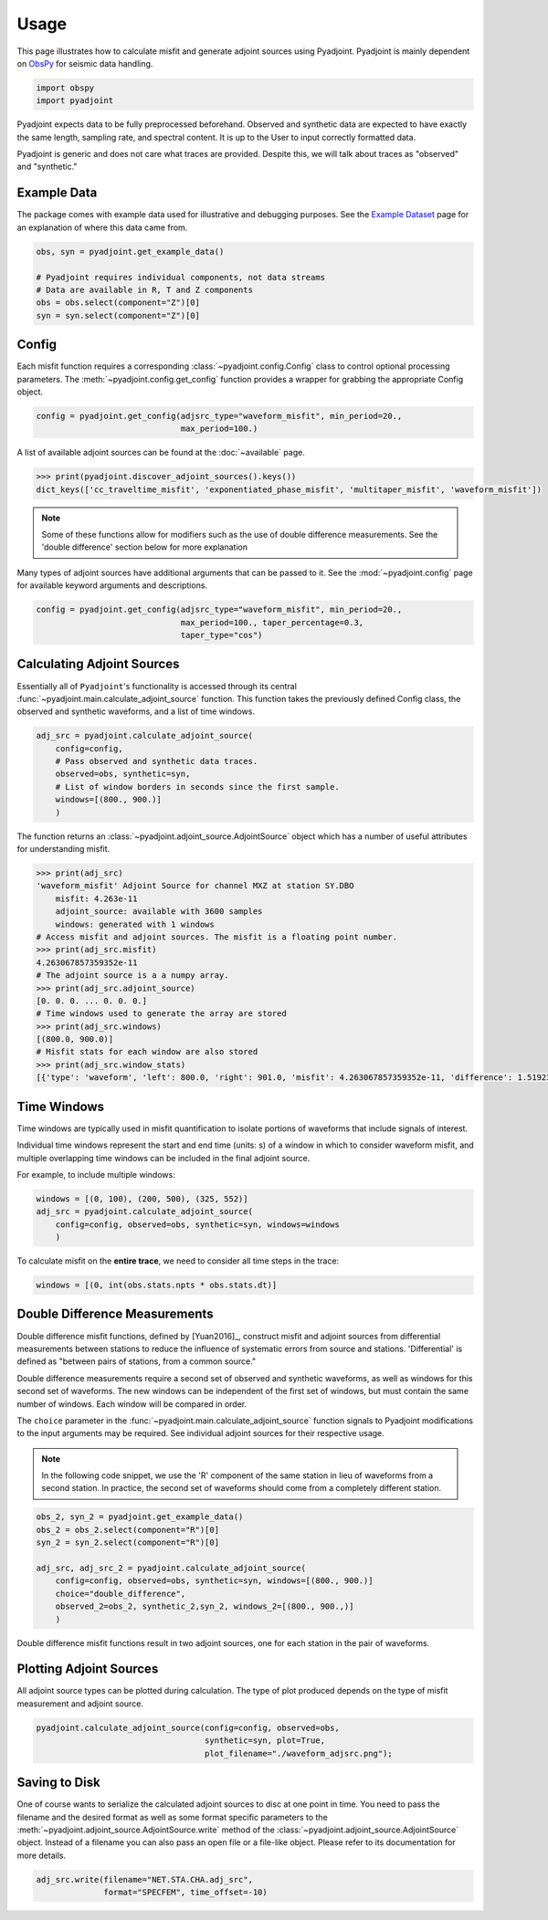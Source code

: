Usage
=====

This page illustrates how to calculate misfit and generate adjoint sources
using Pyadjoint. Pyadjoint is mainly dependent on
`ObsPy <https://docs.obspy.org/>`__ for seismic data handling.

.. code:: python

    import obspy
    import pyadjoint

Pyadjoint expects data to be fully preprocessed beforehand. Observed and
synthetic data are expected to have exactly the same length, sampling rate, and
spectral content. It is up to the User to input correctly formatted data.

Pyadjoint is generic and does not care what traces are provided. Despite this,
we will talk about traces as "observed" and "synthetic."

Example Data
~~~~~~~~~~~~

The package comes with example data used for illustrative and debugging
purposes. See the `Example Dataset <example_dataset.html>`__ page for an
explanation of where this data came from.


.. code:: python

    obs, syn = pyadjoint.get_example_data()

    # Pyadjoint requires individual components, not data streams
    # Data are available in R, T and Z components
    obs = obs.select(component="Z")[0]
    syn = syn.select(component="Z")[0]

Config
~~~~~~

Each misfit function requires a corresponding :class:`~pyadjoint.config.Config`
class to control optional processing parameters. The
:meth:`~pyadjoint.config.get_config` function provides a wrapper for grabbing
the appropriate Config object.

.. code:: python

    config = pyadjoint.get_config(adjsrc_type="waveform_misfit", min_period=20.,
                                  max_period=100.)

A list of available adjoint sources can be found at the :doc:`~available` page.


.. code:: python

    >>> print(pyadjoint.discover_adjoint_sources().keys())
    dict_keys(['cc_traveltime_misfit', 'exponentiated_phase_misfit', 'multitaper_misfit', 'waveform_misfit'])


.. note::

    Some of these functions allow for modifiers such as the use of
    double difference measurements. See the 'double difference' section below
    for more explanation

Many types of adjoint sources have additional arguments that can be passed to
it. See the :mod:`~pyadjoint.config` page for available keyword arguments
and descriptions.

.. code:: python

    config = pyadjoint.get_config(adjsrc_type="waveform_misfit", min_period=20.,
                                  max_period=100., taper_percentage=0.3,
                                  taper_type="cos")

Calculating Adjoint Sources
~~~~~~~~~~~~~~~~~~~~~~~~~~~

Essentially all of ``Pyadjoint``'s functionality is accessed through its
central :func:`~pyadjoint.main.calculate_adjoint_source` function. This function
takes the previously defined Config class, the observed and synthetic waveforms,
and a list of time windows.

.. code:: python

    adj_src = pyadjoint.calculate_adjoint_source(
        config=config,
        # Pass observed and synthetic data traces.
        observed=obs, synthetic=syn,
        # List of window borders in seconds since the first sample.
        windows=[(800., 900.)]
        )


The function returns an :class:`~pyadjoint.adjoint_source.AdjointSource` object
which has a number of useful attributes for understanding misfit.

.. code::

    >>> print(adj_src)
    'waveform_misfit' Adjoint Source for channel MXZ at station SY.DBO
        misfit: 4.263e-11
        adjoint_source: available with 3600 samples
        windows: generated with 1 windows
    # Access misfit and adjoint sources. The misfit is a floating point number.
    >>> print(adj_src.misfit)
    4.263067857359352e-11
    # The adjoint source is a a numpy array.
    >>> print(adj_src.adjoint_source)
    [0. 0. 0. ... 0. 0. 0.]
    # Time windows used to generate the array are stored
    >>> print(adj_src.windows)
    [(800.0, 900.0)]
    # Misfit stats for each window are also stored
    >>> print(adj_src.window_stats)
    [{'type': 'waveform', 'left': 800.0, 'right': 901.0, 'misfit': 4.263067857359352e-11, 'difference': 1.519230269510467e-08}]


Time Windows
~~~~~~~~~~~~

Time windows are typically used in misfit quantification to isolate portions
of waveforms that include signals of interest.

Individual time windows represent the start and end time (units: s) of a
window in which to consider waveform misfit, and multiple overlapping time
windows can be included in the final adjoint source.

For example, to include multiple windows:

.. code::

    windows = [(0, 100), (200, 500), (325, 552)]
    adj_src = pyadjoint.calculate_adjoint_source(
        config=config, observed=obs, synthetic=syn, windows=windows
        )

To calculate misfit on the **entire trace**, we need to consider all time steps
in the trace:

.. code::

    windows = [(0, int(obs.stats.npts * obs.stats.dt)]


Double Difference Measurements
~~~~~~~~~~~~~~~~~~~~~~~~~~~~~~

Double difference misfit functions, defined by [Yuan2016]_, construct misfit
and adjoint sources from differential measurements between stations to reduce
the influence of systematic errors from source and stations. 'Differential' is
defined as "between pairs of stations, from a common source."

Double difference measurements require a second set of observed and synthetic
waveforms, as well as windows for this second set of waveforms. The new
windows can be independent of the first set of windows, but must contain
the same number of windows. Each window will be compared in order.

The ``choice`` parameter in the :func:`~pyadjoint.main.calculate_adjoint_source`
function signals to Pyadjoint modifications to the input arguments may be
required. See individual adjoint sources for their respective usage.

.. note::

    In the following code snippet, we use the 'R' component of the same station
    in lieu of waveforms from a second station. In practice, the second set of
    waveforms should come from a completely different station.

.. code:: python

    obs_2, syn_2 = pyadjoint.get_example_data()
    obs_2 = obs_2.select(component="R")[0]
    syn_2 = syn_2.select(component="R")[0]

    adj_src, adj_src_2 = pyadjoint.calculate_adjoint_source(
        config=config, observed=obs, synthetic=syn, windows=[(800., 900.)]
        choice="double_difference",
        observed_2=obs_2, synthetic_2,syn_2, windows_2=[(800., 900.,)]
        )

Double difference misfit functions result in two adjoint sources, one for each
station in the pair of waveforms.

Plotting Adjoint Sources
~~~~~~~~~~~~~~~~~~~~~~~~

All adjoint source types can be plotted during calculation. The
type of plot produced depends on the type of misfit measurement and
adjoint source.

.. code:: python

    pyadjoint.calculate_adjoint_source(config=config, observed=obs,
                                       synthetic=syn, plot=True,
                                       plot_filename="./waveform_adjsrc.png");


Saving to Disk
~~~~~~~~~~~~~~

One of course wants to serialize the calculated adjoint sources to disc at one
point in time. You need to pass the filename and the desired format as well as
some format specific parameters to the
:meth:`~pyadjoint.adjoint_source.AdjointSource.write` method of the
:class:`~pyadjoint.adjoint_source.AdjointSource` object. Instead of a filename
you can also pass an open file or a file-like object. Please refer to its
documentation for more details.


.. code:: python

    adj_src.write(filename="NET.STA.CHA.adj_src",
                  format="SPECFEM", time_offset=-10)
